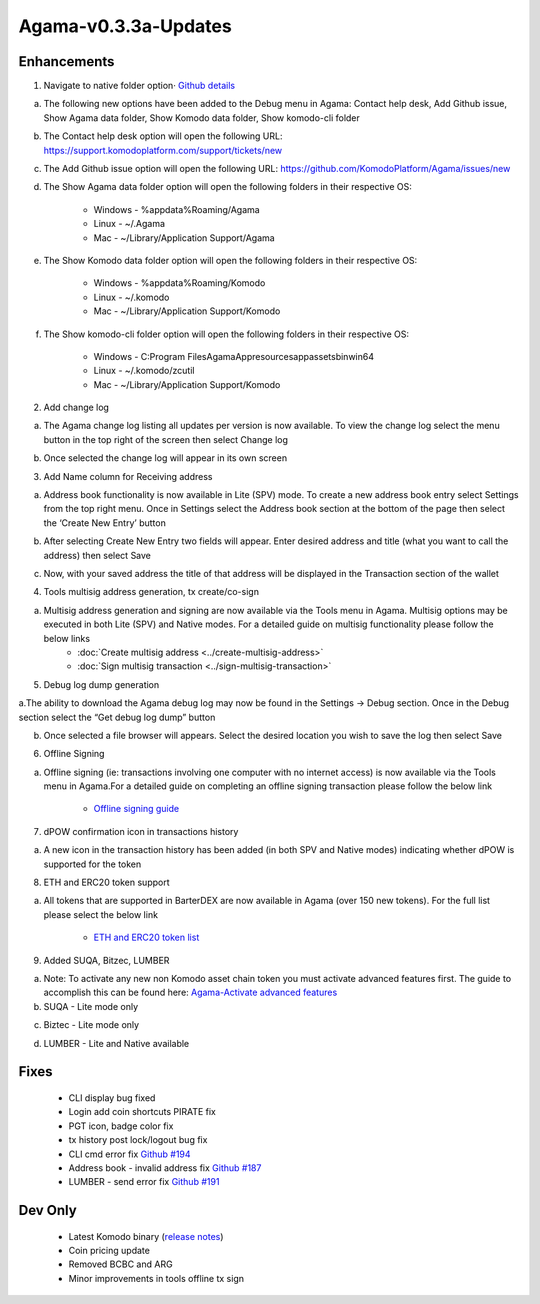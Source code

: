 *********************
Agama-v0.3.3a-Updates
*********************

Enhancements
============

1. Navigate to native folder option· `Github details <https://github.com/KomodoPlatform/Agama/issues/167>`__

a. The following new options have been added to the Debug menu in Agama: Contact help desk, Add Github issue, Show Agama data folder, Show Komodo data folder, Show komodo-cli folder

.. image:: images/Agama-v0.3.3a/image1.png
   :align: center
   :scale: 75 %

b. The Contact help desk option will open the following URL: https://support.komodoplatform.com/support/tickets/new

c. The Add Github issue option will open the following URL: https://github.com/KomodoPlatform/Agama/issues/new

d. The Show Agama data folder option will open the following folders in their respective OS:

    * Windows - %appdata%Roaming/Agama
    * Linux - ~/.Agama
    * Mac - ~/Library/Application Support/Agama

e. The Show Komodo data folder option will open the following folders in their respective OS:

    * Windows - %appdata%Roaming/Komodo
    * Linux - ~/.komodo
    * Mac - ~/Library/Application Support/Komodo

f. The Show komodo-cli folder option will open the following folders in their respective OS:

    * Windows - C:\Program Files\AgamaApp\resources\app\assets\bin\win64
    * Linux - ~/.komodo/zcutil
    * Mac - ~/Library/Application Support/Komodo

2. Add change log

a. The Agama change log listing all updates per version is now available. To view the change log select the menu button in the top right of the screen then select Change log

.. image:: images/Agama-v0.3.3a/image2.png
   :align: center
   :scale: 75 %

b. Once selected the change log will appear in its own screen

.. image:: images/Agama-v0.3.3a/image3.png
   :align: center
   :scale: 75 %

3. Add Name column for Receiving address

a. Address book functionality is now available in Lite (SPV) mode. To create a new address book entry select Settings from the top right menu. Once in Settings select the Address book section at the bottom of the page then select the ‘Create New Entry’ button

.. image:: images/Agama-v0.3.3a/image4.png
   :align: center
   :scale: 75 %

b. After selecting Create New Entry two fields will appear. Enter desired address and title (what you want to call the address) then select Save

.. image:: images/Agama-v0.3.3a/image5.png
   :align: center
   :scale: 75 %

c. Now, with your saved address the title of that address will be displayed in the Transaction section of the wallet

.. image:: images/Agama-v0.3.3a/image6.png
   :align: center
   :scale: 75 %

4. Tools multisig address generation, tx create/co-sign

a. Multisig address generation and signing are now available via the Tools menu in Agama. Multisig options may be executed in both Lite (SPV) and Native modes. For a detailed guide on multisig functionality please follow the below links
    * :doc:`Create multisig address <../create-multisig-address>`
    * :doc:`Sign multisig transaction <../sign-multisig-transaction>`

5. Debug log dump generation

a.The ability to download the Agama debug log may now be found in the Settings -> Debug section. Once in the Debug section select the “Get debug log dump” button

.. image:: images/Agama-v0.3.3a/image7.png
   :align: center
   :scale: 75 %

b. Once selected a file browser will appears. Select the desired location you wish to save the log then select Save

.. image:: images/Agama-v0.3.3a/image8.png
   :align: center
   :scale: 75 %

6. Offline Signing

a. Offline signing (ie: transactions involving one computer with no internet access) is now available via the Tools menu in Agama.For a detailed guide on completing an offline signing transaction please follow the below link

    * `Offline signing guide <https://support.komodoplatform.com/support/solutions/articles/29000026631-sign-transactions-offline-and-broadcast-online-using-agama>`__

7. dPOW confirmation icon in transactions history

a. A new icon in the transaction history has been added (in both SPV and Native modes) indicating whether dPOW is supported for the token

.. image:: images/Agama-v0.3.3a/image9.png
   :align: center
   :scale: 75 %

8. ETH and ERC20 token support

a. All tokens that are supported in BarterDEX are now available in Agama (over 150 new tokens). For the full list please select the below link

    * `ETH and ERC20 token list <https://komodoplatform.com/komodo-integrates-eth-erc20-tokens-to-agama-wallet/>`__

9. Added SUQA, Bitzec, LUMBER

a. Note: To activate any new non Komodo asset chain token you must activate advanced features first. The guide to accomplish this can be found here: `Agama-Activate advanced features <https://support.komodoplatform.com/support/solutions/articles/29000024423-activate-advanced-features>`__

b. SUQA - Lite mode only
                
.. image:: images/Agama-v0.3.3a/image10.png
   :align: center
   :scale: 75 %

c. Biztec - Lite mode only
                
.. image:: images/Agama-v0.3.3a/image11.png
   :align: center
   :scale: 75 %

d. LUMBER - Lite and Native available

.. image:: images/Agama-v0.3.3a/image12.png
   :align: center
   :scale: 75 %

Fixes
=====

    * CLI display bug fixed
    * Login add coin shortcuts PIRATE fix
    * PGT icon, badge color fix
    * tx history post lock/logout bug fix
    * CLI cmd error fix `Github #194 <https://github.com/KomodoPlatform/Agama/issues/194>`__
    * Address book - invalid address fix `Github #187 <https://github.com/KomodoPlatform/Agama/issues/187>`__
    * LUMBER - send error fix `Github #191 <https://github.com/KomodoPlatform/Agama/issues/191>`__

Dev Only
========

    * Latest Komodo binary (`release notes <https://github.com/KomodoPlatform/komodo/blob/master/doc/release-notes/release-notes-0.3.0.md>`__)
    * Coin pricing update
    * Removed BCBC and ARG
    * Minor improvements in tools offline tx sign

